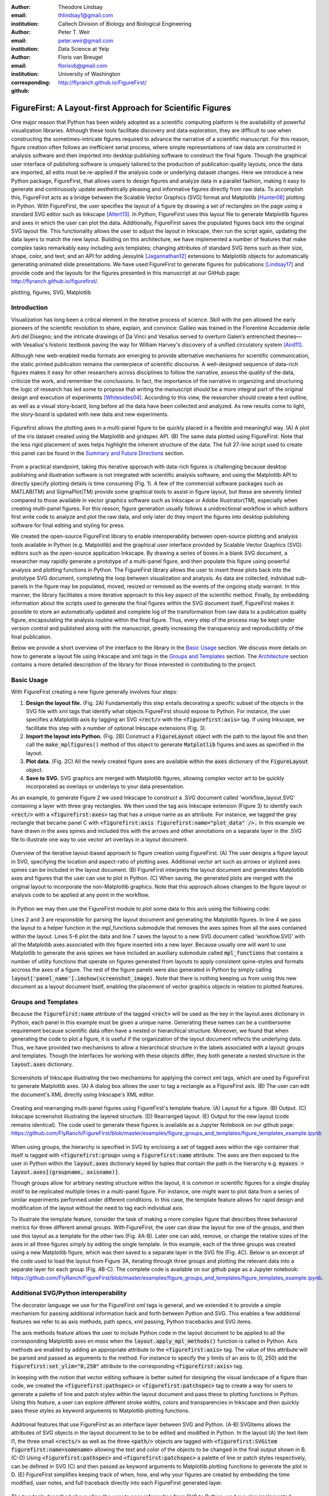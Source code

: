 :author: Theodore Lindsay
:email: thlindsay1@gmail.com
:institution: Caltech Division of Biology and Biological Engineering
:author: Peter T. Weir
:email: peter.weir@gmail.com
:institution: Data Science at Yelp

:author: Floris van Breugel
:email: florisvb@gmail.com
:institution: University of Washington
:corresponding:

:github: http://flyranch.github.io/FigureFirst/

-----------------------------------------------------------
FigureFirst: A Layout-first Approach for Scientific Figures
-----------------------------------------------------------

.. class:: abstract

One major reason that Python has been widely adopted as a scientific computing platform is the availability of powerful visualization libraries. Although these tools facilitate discovery and data exploration, they are difficult to use when constructing the sometimes-intricate figures required to advance the narrative of a scientific manuscript. For this reason, figure creation often follows an inefficient serial process, where simple representations of raw data are constructed in analysis software and then imported into desktop publishing software to construct the final figure. Though the graphical user interface of publishing software is uniquely tailored to the production of publication quality layouts, once the data are imported, all edits must be re-applied if the analysis code or underlying dataset changes. 
Here we introduce a new Python package, FigureFirst, that allows users to design figures and analyze data in a parallel fashion, making it easy to generate and continuously update aesthetically pleasing and informative figures directly from raw data. To accomplish this, FigureFirst acts as a bridge between the Scalable Vector Graphics (SVG) format and Matplotlib [Hunter08]_ plotting in Python. 
With FigureFirst, the user specifies the layout of a figure by drawing a set of rectangles on the page using a standard SVG editor such as Inkscape [Altert13]_. In Python, FigureFirst uses this layout file to generate Matplotlib figures and axes in which the user can plot the data. Additionally, FigureFirst saves the populated figures back into the original SVG layout file. This functionality allows the user to adjust the layout in Inkscape, then run the script again, updating the data layers to match the new layout.
Building on this architecture, we have implemented a number of features that make complex tasks remarkably easy including axis templates; changing attributes of standard SVG items such as their size, shape, color, and text; and an API for adding JessyInk [Jagannathan12]_ extensions to Matplotlib objects for automatically generating animated slide presentations. We have used FigureFirst to generate figures for publications [Lindsay17]_ and provide code and the layouts for the figures presented in this manuscript at our GitHub page: http://flyranch.github.io/figurefirst/.

.. class:: keywords

   plotting, figures, SVG, Matplotlib

Introduction
------------

Visualization has long been a critical element in the iterative process of science. Skill with the pen allowed the early pioneers of the scientific revolution to share, explain, and convince: Galileo was trained in the Florentine Accademie delle Arti del Disegno; and the intricate drawings of Da Vinci and Vesalius served to overturn Galen’s entrenched theories—with Vesalius's historic textbook paving the way for William Harvey's discovery of a unified circulatory system [Aird11]_.

Although new web-enabled media formats are emerging to provide alternative mechanisms for scientific communication, the static printed publication remains the centerpiece of scientific discourse. A well-designed sequence of data-rich figures makes it easy for other researchers across disciplines to follow the narrative, assess the quality of the data, criticize the work, and remember the conclusions. In fact, the importance of the narrative in organizing and structuring the logic of research has led some to propose that writing the manuscript should be a more integral part of the original design and execution of experiments [Whitesides04]_. According to this view, the researcher should create a text outline, as well as a visual story-board, long before all the data have been collected and analyzed. As new results come to light, the story-board is updated with new data and new experiments.  

.. figure:: figure1/comparison.png
   :scale: 100%
   :align: center

   Figurefirst allows the plotting axes in a multi-panel figure to be quickly placed in a flexible and meaningful way. (A) A plot of the iris dataset created using the Matplotlib and gridspec API. (B) The same data plotted using FigureFirst. Note that the less rigid placement of axes helps highlight the inherent structure of the data. The full 27-line script used to create this panel can be found in the `Summary and Future Directions`_ section.

From a practical standpoint, taking this iterative approach with data-rich figures is challenging because desktop publishing and illustration software is not integrated with scientific analysis software, and using the Matplotlib API to directly specify plotting details is time consuming (Fig. 1). A few of the commercial software packages such as MATLAB(TM) and SigmaPlot(TM) provide some graphical tools to assist in figure layout, but these are severely limited compared to those available in vector graphics software such as Inkscape or Adobe Illustrator(TM), especially when creating multi-panel figures. For this reason, figure generation usually follows a unidirectional workflow in which authors first write code to analyze and plot the raw data, and only later do they import the figures into desktop publishing software for final editing and styling for press. 

We created the open-source FigureFirst library to enable interoperability between open-source plotting and analysis tools available in Python (e.g. Matplotlib) and the graphical user interface provided by Scalable Vector Graphics (SVG) editors such as the open-source application Inkscape. By drawing a series of boxes in a blank SVG document, a researcher may rapidly generate a prototype of a multi-panel figure, and then populate this figure using powerful analysis and plotting functions in Python. The FigureFirst library allows the user to insert these plots back into the prototype SVG document, completing the loop between visualization and analysis. As data are collected, individual sub-panels in the figure may be populated, moved, resized or removed as the events of the ongoing study warrant. In this manner, the library facilitates a more iterative approach to this key aspect of the scientific method. Finally, by embedding information about the scripts used to generate the final figures within the SVG document itself, FigureFirst makes it possible to store an automatically updated and complete log of the transformation from raw data to a publication quality figure, encapsulating the analysis routine within the final figure. Thus, every step of the process may be kept under version control and published along with the manuscript, greatly increasing the transparency and reproducibility of the final publication.

Below we provide a short overview of the interface to the library in the `Basic Usage`_ section. We discuss more details on how to generate a layout file using Inkscape and xml tags in the `Groups and Templates`_ section. The `Architecture`_ section contains a more detailed description of the library for those interested in contributing to the project.


Basic Usage
-----------

With FigureFirst creating a new figure generally involves four steps:

1) **Design the layout file.** (Fig. 2A) Fundamentally this step entails decorating a specific subset of the objects in the SVG file with xml tags that identify what objects FigureFirst should expose to Python. For instance, the user specifies a Matplotlib axis by tagging an SVG :code:`<rect/>` with the :code:`<figurefirst:axis>` tag. If using Inkscape, we facilitate this step with a number of optional Inkscape extensions (Fig. 3).

2) **Import the layout into Python.** (Fig. 2B) Construct a :code:`FigureLayout` object with the path to the layout file and then call the :code:`make_mplfigures()` method of this object to generate :code:`Matplotlib` figures and axes as specified in the layout.

3) **Plot data.** (Fig. 2C) All the newly created figure axes are available within the :code:`axes` dictionary of the :code:`FigureLayout` object.

4) **Save to SVG.** SVG graphics are merged with Matplotlib figures, allowing complex vector art to be quickly incorporated as overlays or underlays to your data presentation.

As an example, to generate Figure 2 we used Inkscape to construct a .SVG document called 'workflow_layout.SVG' containing a layer with three gray rectangles. We then used the tag axis Inkscape extension (Figure 3) to identify each :code:`<rect/>` with a  :code:`<figurefirst:axes>` tag that has a unique name as an attribute. For instance, we tagged the gray rectangle that became panel C with :code:`<figurefirst:axis figurefirst:name="plot_data" />.` In this example we have drawn in the axes spines and included this with the arrows and other annotations on a separate layer in the .SVG file to illustrate one way to use vector art overlays in a layout document. 


.. figure:: figure2/workflow.png
   :scale: 100%
   :align: center

   Overview of the iterative layout-based approach to figure creation using FigureFirst. (A) The user designs a figure layout in SVG, specifying the location and aspect-ratio of plotting axes. Additional vector art such as arrows or stylized axes spines can be included in the layout document. (B) FigureFirst interprets the layout document and generates Matplotlib axes and figures that the user can use to plot in Python. (C) When saving, the generated plots are merged with the original layout to incorporate the non-Matplotlib graphics. Note that this approach allows changes to the figure layout or analysis code to be applied at any point in the workflow.

In Python we may then use the FigureFirst module to plot some data to this axis using the following code:


.. code-block:: python
   :linenos:

   import figurefirst as fifi
   layout = fifi.FigureLayout('workflow_layout.SVG')
   layout.make_mplfigures()
   fifi.mpl_functions.kill_all_spines(layout)
   x = np.linspace(0,2*pi); y = np.sin(x)
   layout.axes['plot_data'].plot(x,y)
   layout.save('workflow.SVG')

Lines 2 and 3 are responsible for parsing the layout document and generating the Matplotlib figures. In line 4 we pass the layout to a helper function in the mpl_functions submodule that removes the axes spines from all the axes contained within the layout. Lines 5-6 plot the data and line 7 saves the layout to a new SVG document called 'workflow.SVG' with all the Matplotlib axes associated with this figure inserted into a new layer. Because usually one will want to use Matplotlib to generate the axis spines we have included an auxiliary submodule called :code:`mpl_functions` that contains a number of utility functions that operate on figures generated from layouts to apply consistent spine-styles and formats accross the axes of a figure. The rest of the figure panels were also generated in Python by simply calling :code:`layout['panel_name'].imshow(screenshot_image)`. Note that there is nothing keeping us from using this new document as a layout document itself, enabling the placement of vector graphics objects in relation to plotted features.


Groups and Templates
--------------------

Because the :code:`figurefirst:name` attribute of the tagged :code:`<rect>` will be used as the key in the layout.axes dictionary in Python, each panel in this example must be given a unique name. Generating these names can be a cumbersome requirement because scientific data often have a nested or hierarchical structure. Moreover, we found that when generating the code to plot a figure, it is useful if the organization of the layout document reflects the underlying data. Thus, we have provided two mechanisms to allow a hierarchical structure in the labels associated with a layout: groups and templates. Though the interfaces for working with these objects differ, they both generate a nested structure in the :code:`layout.axes` dictionary. 

.. figure:: figure3/simple_dialogue_xml_editor.png
   :scale: 80%
   :align: center

   Screenshots of Inkscape illustrating the two mechanisms for applying the correct xml tags, which are used by FigureFirst to generate Matplotlib axes. (A) A dialog box allows the user to tag a rectangle as a FigureFirst axis. (B) The user can edit the document's XML directly using Inkscape's XML editor.

.. figure:: figure4/example_templates.png
   :scale: 100%
   :align: center
   :figclass: w

   Creating and rearranging multi-panel figures using FigureFirst's template feature. (A) Layout for a figure. (B) Output. (C) Inkscape screenshot illustrating the layered structure. (D) Rearranged layout. (E) Output for the new layout (code remains identical). The code used to generate these figures is available as a Jupyter Notebook on our github page: https://github.com/FlyRanch/FigureFirst/blob/master/examples/figure_groups_and_templates/figure_templates_example.ipynb

When using groups, the hierarchy is specified in SVG by enclosing a set of tagged axes within the :code:`<g>` container that itself is tagged with :code:`<figurefirst:group>` using a :code:`figurefirst:name` attribute. The axes are then exposed to the user in Python within the :code:`layout.axes` dictionary keyed by tuples that contain the path in the hierarchy e.g. :code:`myaxes = layout.axes[(groupname, axisname)]`. 

Though groups allow for arbitrary nesting structure within the layout, it is common in scientific figures for a single display motif to be replicated multiple times in a multi-panel figure. For instance, one might want to plot data from a series of similar experiments performed under different conditions. In this case, the template feature allows for rapid design and modification of the layout without the need to tag each individual axis.

To illustrate the template feature, consider the task of making a more complex figure that describes three behavioral metrics for three different animal groups. With FigureFirst, the user can draw the layout for one of the groups, and then use this layout as a template for the other two (Fig. 4A-B). Later one can add, remove, or change the relative sizes of the axes in all three figures simply by editing the single template. In this example, each of the three groups was created using a new Matplotlib figure, which was then saved to a separate layer in the SVG file (Fig. 4C). Below is an excerpt of the code used to load the layout from Figure 3A, iterating through three groups and plotting the relevant data into a separate layer for each group (Fig. 4B-C). The complete code is available on our github page as a Jupyter notebook: https://github.com/FlyRanch/FigureFirst/blob/master/examples/figure_groups_and_templates/figure_templates_example.ipynb. 

.. code-block:: python
   :linenos:

    import figurefirst as fifi 
    layout = fifi.FigureLayout(template_filename)
    layout.make_mplfigures()

    for group in ['group1', 'group2', 'group3']:
      for ax in ['ax1', 'ax2', 'ax3']:
         mpl_axis = layout.axes[(group, ax)]
         mpl_axis.plot(x_data, y_data,
                       color=colors[group])

      layout.append_figure_to_layer(
         layout.figures[group], group)

    layout.write_svg(output_filename)



Additional SVG/Python interoperability
--------------------------------------

The decorator language we use for the FigureFirst xml tags is general, and we extended it to provide a simple mechanism for passing additional information back and forth between Python and SVG. This enables a few additional features we refer to as axis methods, path specs, xml passing, Python tracebacks and SVG items.

The axis methods feature allows the user to include Python code in the layout document to be applied to all the corresponding Matplotlib axes *en mass* when the :code:`layout.apply_mpl_methods()` function is called in Python. Axis methods are enabled by adding an appropriate attribute to the :code:`<figurefirst:axis>` tag. The value of this attribute will be parsed and passed as arguments to the method. For instance to specify the y limits of an axis to (0, 250) add the :code:`figurefirst:set_ylim="0,250"` attribute to the corresponding :code:`<figurefirst:axis>` tag.

In keeping with the notion that vector editing software is better suited for designing the visual landscape of a figure than code, we created the :code:`<figurefirst:pathspec>` or :code:`<figurefirst:patchspec>` tag to create a way for users to generate a palette of line and patch styles within the layout document and pass these to plotting functions in Python. Using this feature, a user can explore different stroke widths, colors and transparencies in Inkscape and then quickly pass these styles as keyword arguments to Matplotlib plotting functions. 

.. figure:: figure5/additional_features.png
   :scale: 100%
   :align: center
   :figclass: w

   Additional features that use FigureFirst as an interface layer between SVG and Python. (A-B) SVGitems allows the attributes of SVG objects in the layout document to be to be edited and modified in Python. In the layout (A) the text item I1, the three small :code:`<rects/>` as well as the three :code:`<path/>` objects are tagged with :code:`<figurefirst:SVGitem figurefirst:name=somename>` allowing the text and color of the objects to be changed in the final output shown in B. (C-D) Using :code:`<figurefirst:pathspec>` and :code:`<figurefirst:patchspec>` a palette of line or patch styles respectively, can be defined in SVG (C) and then passed as keyword arguments to Matplotlib plotting functions to generate the plot in D. (E) FigureFirst simplifies keeping track of when, how, and why your figures are created by embedding the time modified, user notes, and full traceback directly into each FigureFirst generated layer. 

The two tools described above allow the user to pass information from SVG to Python; we have also implemented features that allow data to be passed from Python back into SVG. For instance the :code:`pass_xml()` method of the layout class can be used to identify axes as slides in a JessyInk (https://launchpad.net/jessyink) presentation, or attach mouseover events or even custom javascript routines to a plotted path.

FigureFirst can also expose many types of SVG objects including text, patches, and circles to Python by tagging the object with the :code:`<figurefirst:SVGitem>` tag (Fig. 5C-D). This makes it possible to use the Inkscape user interface to place labels, arrows, etc. while using Python to edit their attributes based on the data.

When quickly prototyping analysis and figures, it is easy to lose track of when you have updated a figure, and what code you used to generate it. FigureFirst allows the user to embed traceback information, time modified, and custom notes into the SVG file directly using the following option. See Figure 4E for a screenshot of the Inkscape output.

.. code-block:: python

   layout.append_figure_to_layer(layout.figures[group], 
                                 group, 
                                 save_traceback=True,
                                 notes=notes[group])

In the future, we plan to expand the traceback capability by optionally linking the traceback to a github page so that when a FigureFirst generated SVG file is shared, other viewers can quickly find the code and data used to generate the figure. This option would directly and automatically link the scientific publication with the data and software, thereby facilitating open science with minimal user overhead. Alternatively, for simple and standalone Python scripts, it would be possible to embed the scripts directly into the xml.


Architecture
------------

FigureFirst uses a minimal Document Object Model interface (xml.dom.minidom) to parse and write to an SVG file. We define a set of xml tags that the user may use to decorate a subset of SVG objects. Our library then exposes these objects to Python, where they are used, for example, to generate Matplotlib axes. We use the :code:`<figurefirst:>` namespace in our xml to ensure that these tags will not collide with any other tags in the document.

When constructing a :code:`figurefirst.FigureLayout`, FigureFirst parses the SVG document and transforms tagged SVG elements into a Python object that holds the key graphical data specified by SVG. For instance, as mentioned above, a box tagged with :code:`<figurefirst:axis>` will be used to create a :code:`FigureFirst.Axis` object that contains the x,y position of the origin, as well as the height and width of the tagged box. In the case that the tagged SVG objects are subject to geometric transforms from enclosing containers, FigureFirst will compose the transforms and apply them to the origin, height, and width coordinates of the Matplotlib axes so that the resulting Matplotlib figure matches what is seen by the user when the layout is rendered in Inkscape.

Within a :code:`figurefirst.FigureLayout` object, axes objects are organized within a grouping hierarchy specified by the SVG groups or Inkscape layers that enclose the tagged box. Like the axes, these groups and layers are exposed to FigureFirst using xml tags: :code:`<figurefirst:group>` and :code:`<figurefirst:figure>` respectively. 

We use Inkscape layers as the top level of the grouping hierarchy. Each layer generatea a new Matplotlib figure instance that holds the enclosed :code:`<figurefirst:axis>` objects, and the dimensions of these figures are determined by the dimensions of the SVG document. Additional levels of grouping are specified by tagging groups with the :code:`<figurefirst:group>` tag. In the case that a :code:`<figurefirst:figure>` tag is not indicated, all the axes of the document are collected into the default figure with the name :code:`'none'`. 

The :code:`<figurefirst:figure>` tag can also be used at the level of groups and individual boxes to support figure templates. Templates allow a sub-layout prototype to be replicated multiple times within the context of a larger document. To use templates a group of :code:`<figurefirst:axis>` boxes is tagged with a :code:`<figurefirst:figure>` tag. This template is then targeted to single boxes that are tagged with the :code:`<figurefirst:figure>` that contains a :code:`<figurefirst:template>` attribute indicating the name of the template to use. The template is subsequently scaled and translated to fit within the bounds of the target.


Summary and Future Directions
-----------------------------

Matplotlib provides a rich and powerful low-level API that allows exquisite control over every aspect of a plot. Although high level interfaces such as subplot and gridspec that attempt to simplify the layout of a figure exist, these do not always meet the demands of a visualization problem. For example, consider Fig. 1 where we plot the raw data and marginal distributions from Fisher's iris dataset [Fisher36]_. In Fig. 1A we use the gridspec API to construct a 2X4 grid, and then define the axes within the constraints of this grid. Compare this to Fig. 1B where we use figurefirst to plot into a layout. Not only does careful placing of the plotting axes make better use of the figure space, but the spacing emphasizes certain comparisons over others. Of course, it is entirely possible to construct a nearly identical figure using the Matploltib API, however this would require writing functions that manually specify each axis location or contain a considerable amount of layout logic. In addition to being rather lengthy, it would be difficult to write these functions in a way that generalizes across figures. In contrast, as shown below, only 27 lines of code were required to load the data and plot Fig. 1B using FigureFirst. Note that nearly all the styling information is encapsulated within the layout document. In fact, in the case of the marginal distributions, we use the names from the layout to index into our Python data structure (line 21), thus the layout even specifies what data to plot and where. 

.. code-block:: python
   :linenos:

    from sklearn import datasets
    import numpy as np
    import figurefirst as fifi
    d = datasets.load_iris()
    data = dict()
    for n,v in zip(d.feature_names,d.data.T):
        data[tuple(n.split()[:2][::-1])] = v
    layout = fifi.FigureLayout('example_layout.svg')
    layout.make_mplfigures()
    kwa = layout.pathspecs['petal'].mplkwargs()
    layout.axes['raw'].scatter(data['width','petal'],
                               data['length','petal'],
                               **kwa)
    kwa = layout.pathspecs['sepal'].mplkwargs()
    layout.axes['raw'].scatter(data['width','sepal'],
                               data['length','sepal'],
                               **kwa)
    for key in layout.axes.keys() :
        if key in data.keys():
            kwa = layout.pathspecs[key[1]].mplkwargs()
            counts,b = np.histogram(data[key],
                                    np.arange(0,11))
            layout.axes[key].fill_between(
                            b[:-1]+0.5,0,counts,**kwa)
    layout.apply_mpl_methods()
    fifi.mpl_functions.set_spines(layout)
    layout.save('example.svg')


The use of layout documents to structure graphical elements is common in many domains of computer science, including the design of graphical user interfaces and the organization of web pages. FigureFirst takes this concept and applies it to the construction of scientific figures. This approach makes it possible to update figures with new data independently (saving computational time). Often when working on a scientific figure early in the process, the overall layout and figure size is unknown. Or perhaps the figure needs to be reformatted for a different journal's size, or for a poster or slide format. With FigureFirst these changes are as easy as rearranging the rectangles in Inkscape, and rerunning the same code (Fig. 4D-E). This workflow exemplifies the key contribution of FigureFirst: separating figure layout from data analysis, so that the software is not cluttered with code to generate the layout, and allowing for quick reorganization. 

Thus far, we have focused our development efforts on using FigureFirst in conjunction with Inkscape. Inkscape is convenient in that it is (a) open source, (b) has a strong feature set, (c) uses the open SVG standard, (d) is available for all major operating systems, and (e) has a built-in xml editor. In principle, however, any SVG-compatible graphical layout software can be used (e.g. Adobe Illustrator). In the future, we plan to test other user interfaces to help increase our user base. Adobe Illustrator unfortunately does not use the same open SVG standard as Inkscape, so adding full support for Illustrator will require signficant effort, though it is possible and we will continue to explore that direction. Furthermore, developing a Javascript-based SVG editor that could easily decorate a SVG file with FigureFirst tags could then be employed as a Jupyter notebook extension to facilitate quick FigureFirst layout creation within a Jupyter session. In the meantime, layouts can be created externally and the following code can be used to display the output.SVG in the notebook:

.. code-block:: python

   from IPython.display import display,SVG
   display(SVG(output.svg))

Presently, the most serious performance issue with FigureFirst is that large Matplotlib collections are difficult for Inkscape to render efficiently. This can be circumvented by utilizing the Matplotlib axis method :code:`<set_rasterization_zorder(N)>` to rasterize large collections of patches. Other SVG rendering engines, such as the ones used by Google Chrome and Adobe Illustrator, have fewer problems, suggesting that this is a solvable issue. 

As described previously in the `Additional SVG/Python Interoperability`_ section, we have implemented a simple method of embedding Python traceback information into the output SVG generated by FigureFirst. Linking this traceback with online repositories and data will make it possible for readers to easily access the data and code in an organized way, rearrange the presentation for their own needs, or apply the same analysis to a new dataset. In this way, FigureFirst simultaneously decouples the tasks of layout, analysis, and data sharing, while keeping them intimately connected, making open science easy and hassle free.

Acknowledgements
-----------------------------
We conceived and began work on FigureFirst in lab of Michael Dickinson at Caltech, supported by a grant from the National Science Foundation (IOS 1452510).

.. [Aird11] W. C. Aird. *Discovery of the cardiovascular system: from Galen to William Harvey.*, 
            Journal of Thrombosis and Haemostasis, 9 (Suppl. 1): 118-129, July 2011. https://doi.org/10.1111/j.1538-7836.2011.04312.x
.. [Altert13] M Albert, J. Andler, T. Bah, P. Barbry-Blot, J. Barraud, B. Baxter  *Inkscape.*, 
            http://www.inkscape.org , 2013.
.. [Fisher36] R. A. Fisher *The use of multiple measurements in taxonomic problems.*, 
            Ann. Hum. Genet. 7 (2): 179-188, 1936. https://doi.org/10.1111/j.1469-1809.1936.tb02137.x
.. [Hunter08] John D. Hunter.  *Matplotlib: A 2D graphics environment.*,
            Computing In Science & Engineering 9.3: 90-95, 2007. https://doi.org/10.1109/MCSE.2007.55
.. [Jagannathan12] Arvind Krishnaa Jagannathan, Srikrishnan Suresh, and Vishal Gautham Venkataraaman. *A Canvas-Based Presentation Tool Using Scalable Vector Graphics.*, 
            2012 IEEE Fourth International Conference on Technology for Education. 2012. https://doi.org/10.1109/T4E.2012.35
.. [Lindsay17] T. H. Lindsay, A. Sustar and M. Dickinson, *The Function and Organization of the Motor System Controlling Flight Maneuvers in Flies.*, 
            Curr Biol. 27(3):345-358, 2017. https://doi.org/10.1016/j.cub.2016.12.018
.. [Whitesides04] George M. Whitesides,  *'Whitesides' group: writing a paper.*,
            Advanced Materials 16.15: 1375-1377. 2004. https://doi.org/10.1002/adma.200400767
